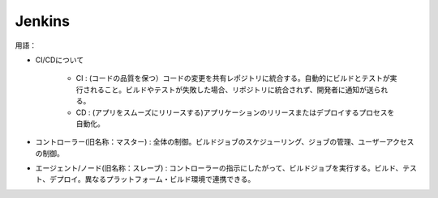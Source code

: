 Jenkins
========

用語：

- CI/CDについて

    - CI : (コードの品質を保つ）コードの変更を共有レポジトリに統合する。自動的にビルドとテストが実行されること。ビルドやテストが失敗した場合、リポジトリに統合されず、開発者に通知が送られる。
    - CD : (アプリをスムーズにリリースする)アプリケーションのリリースまたはデプロイするプロセスを自動化。



- コントローラー(旧名称：マスター) : 全体の制御。ビルドジョブのスケジューリング、ジョブの管理、ユーザーアクセスの制御。

- エージェント/ノード(旧名称：スレーブ) : コントローラーの指示にしたがって、ビルドジョブを実行する。ビルド、テスト、デプロイ。異なるプラットフォーム・ビルド環境で連携できる。


